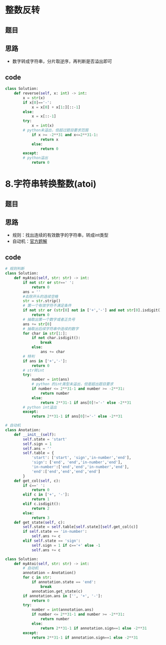 * 整数反转
** 题目
 #+DOWNLOADED: file:/var/folders/73/53s3wczx1l32608prn_fdgrm0000gn/T/TemporaryItems/（screencaptureui正在存储文稿，已完成38）/截屏2020-07-11 上午8.19.53.png @ 2020-07-11 08:19:56
 [[file:Screen-Pictures/%E9%A2%98%E7%9B%AE/2020-07-11_08-19-56_%E6%88%AA%E5%B1%8F2020-07-11%20%E4%B8%8A%E5%8D%888.19.53.png]]
** 思路
 + 数字转成字符串，分片取逆序，再判断是否溢出即可
** code
 #+BEGIN_SRC python
 class Solution:
     def reverse(self, x: int) -> int:
         x = str(x)
         if x[0]=='-':
             x = x[0] + x[1:][::-1]
         else:
             x = x[::-1]
         try:
             x = int(x)
	     # python未溢出，但超过题目要求范围
             if x >= -2**31 and x<=2**31-1:
                 return x
             else:
                 return 0
         except:
	     # python溢出
             return 0
 #+END_SRC
* 8.字符串转换整数(atoi)
** 题目
#+DOWNLOADED: file:/var/folders/73/53s3wczx1l32608prn_fdgrm0000gn/T/TemporaryItems/（screencaptureui正在存储文稿，已完成47）/截屏2020-07-12 下午3.44.24.png @ 2020-07-12 15:44:26
[[file:Screen-Pictures/8.%E5%AD%97%E7%AC%A6%E4%B8%B2%E8%BD%AC%E6%8D%A2%E6%95%B4%E6%95%B0(atoi)/2020-07-12_15-44-26_%E6%88%AA%E5%B1%8F2020-07-12%20%E4%B8%8B%E5%8D%883.44.24.png]]
** 思路
+ 规则：找出连续的有效数字的字符串，转成int类型
+ 自动机：[[https://leetcode-cn.com/problems/string-to-integer-atoi/solution/zi-fu-chuan-zhuan-huan-zheng-shu-atoi-by-leetcode-/][官方题解]]
** code
#+BEGIN_SRC python
# 规则判断
class Solution:
    def myAtoi(self, str: str) -> int:
        if not str or str==' ':
            return 0
        ans = ''
        #去除开头的连续空格
        str = str.strip()
        # 第一个有效字符不满足条件
        if not str or (str[0] not in ['+','-'] and not str[0].isdigit()):
            return 0
        # 抽取出第一个数字或者正负号
        ans += str[0]
        # 抽取出后续字符串中连续的数字
        for char in str[1:]:
            if not char.isdigit():
                break
            else:
                ans += char
        # 特判
        if ans in ['+','-']:
            return 0
        # str转int
        try:
            number = int(ans)
            # python 的int类型未溢出，但是超出题目要求
            if number <= 2**31-1 and number >= -2**31:
                return number
            else:
                return 2**31-1 if ans[0]!='-' else -2**31
        # python int溢出
        except:
            return 2**31-1 if ans[0]!='-' else -2**31

# 自动机
class Anotation:
    def __init__(self):
        self.state = 'start'
        self.sign = 1
        self.ans = ''
        self.table = {
            'start': ['start', 'sign','in-number','end'],
            'sign': ['end', 'end','in-number','end'],
            'in-number':['end','end','in-number','end'],
            'end':['end','end','end','end']
        }
    def get_col(self, c):
        if c==' ':
            return 0
        elif c in ['+', '-']:
            return 1
        elif c.isdigit():
            return 2
        else:
            return 3
    def get_state(self, c):
        self.state = self.table[self.state][self.get_col(c)]
        if self.state == 'in-number':
            self.ans += c
        elif self.state == 'sign':
            self.sign = 1 if c=='+' else -1
            self.ans += c

class Solution:
    def myAtoi(self, str: str) -> int:
        # 自动机
        annotation = Anotation()
        for c in str:
            if annotation.state == 'end':
                break
            annotation.get_state(c)
        if annotation.ans in ['', '+', '-']:
            return 0
        try:
            number = int(annotation.ans)
            if number <= 2**31-1 and number >= -2**31:
                return number
            else:
                return 2**31-1 if annotation.sign==1 else -2**31
        except:
            return 2**31-1 if annotation.sign==1 else -2**31
#+END_SRC
